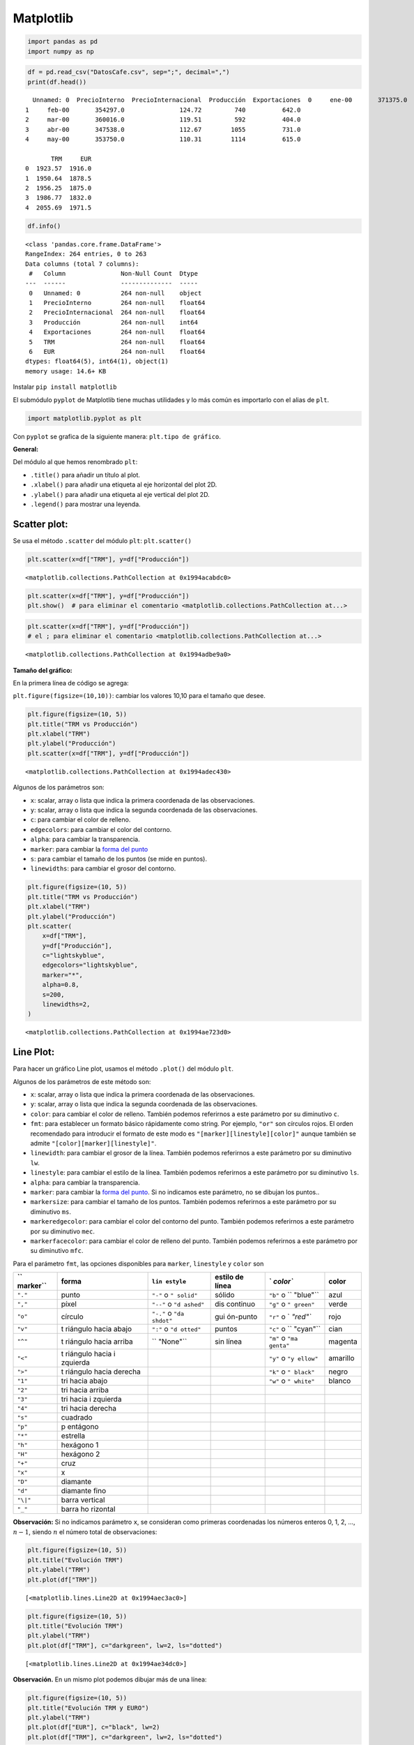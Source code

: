 Matplotlib
----------

.. code:: ipython3

    import pandas as pd
    import numpy as np

.. code:: ipython3

    df = pd.read_csv("DatosCafe.csv", sep=";", decimal=",")
    print(df.head())


.. parsed-literal::

      Unnamed: 0  PrecioInterno  PrecioInternacional  Producción  Exportaciones  \
    0     ene-00       371375.0               130.12         658          517.0   
    1     feb-00       354297.0               124.72         740          642.0   
    2     mar-00       360016.0               119.51         592          404.0   
    3     abr-00       347538.0               112.67        1055          731.0   
    4     may-00       353750.0               110.31        1114          615.0   
    
           TRM     EUR  
    0  1923.57  1916.0  
    1  1950.64  1878.5  
    2  1956.25  1875.0  
    3  1986.77  1832.0  
    4  2055.69  1971.5  
    

.. code:: ipython3

    df.info()


.. parsed-literal::

    <class 'pandas.core.frame.DataFrame'>
    RangeIndex: 264 entries, 0 to 263
    Data columns (total 7 columns):
     #   Column               Non-Null Count  Dtype  
    ---  ------               --------------  -----  
     0   Unnamed: 0           264 non-null    object 
     1   PrecioInterno        264 non-null    float64
     2   PrecioInternacional  264 non-null    float64
     3   Producción           264 non-null    int64  
     4   Exportaciones        264 non-null    float64
     5   TRM                  264 non-null    float64
     6   EUR                  264 non-null    float64
    dtypes: float64(5), int64(1), object(1)
    memory usage: 14.6+ KB
    

Instalar ``pip install matplotlib``

El submódulo ``pyplot`` de Matplotlib tiene muchas utilidades y lo más
común es importarlo con el alias de ``plt``.

.. code:: ipython3

    import matplotlib.pyplot as plt

Con ``pyplot`` se grafica de la siguiente manera:
``plt.tipo de gráfico``.

**General:**

Del módulo al que hemos renombrado ``plt``:

-  ``.title()`` para añadir un título al plot.

-  ``.xlabel()`` para añadir una etiqueta al eje horizontal del plot 2D.

-  ``.ylabel()`` para añadir una etiqueta al eje vertical del plot 2D.

-  ``.legend()`` para mostrar una leyenda.

Scatter plot:
~~~~~~~~~~~~~

Se usa el método ``.scatter`` del módulo ``plt``: ``plt.scatter()``

.. code:: ipython3

    plt.scatter(x=df["TRM"], y=df["Producción"])




.. parsed-literal::

    <matplotlib.collections.PathCollection at 0x1994acabdc0>




.. image:: output_11_1.png


.. code:: ipython3

    plt.scatter(x=df["TRM"], y=df["Producción"])
    plt.show()  # para eliminar el comentario <matplotlib.collections.PathCollection at...>



.. image:: output_12_0.png


.. code:: ipython3

    plt.scatter(x=df["TRM"], y=df["Producción"])
    # el ; para eliminar el comentario <matplotlib.collections.PathCollection at...>




.. parsed-literal::

    <matplotlib.collections.PathCollection at 0x1994adbe9a0>




.. image:: output_13_1.png


**Tamaño del gráfico:**

En la primera línea de código se agrega:

``plt.figure(figsize=(10,10))``: cambiar los valores 10,10 para el
tamaño que desee.

.. code:: ipython3

    plt.figure(figsize=(10, 5))
    plt.title("TRM vs Producción")
    plt.xlabel("TRM")
    plt.ylabel("Producción")
    plt.scatter(x=df["TRM"], y=df["Producción"])




.. parsed-literal::

    <matplotlib.collections.PathCollection at 0x1994adec430>




.. image:: output_15_1.png


Algunos de los parámetros son:

-  ``x``: scalar, array o lista que indica la primera coordenada de las
   observaciones.

-  ``y``: scalar, array o lista que indica la segunda coordenada de las
   observaciones.

-  ``c``: para cambiar el color de relleno.

-  ``edgecolors``: para cambiar el color del contorno.

-  ``alpha``: para cambiar la transparencia.

-  ``marker``: para cambiar la `forma del
   punto <https://matplotlib.org/3.2.1/api/markers_api.html#module-matplotlib.markers>`__

-  ``s``: para cambiar el tamaño de los puntos (se mide en puntos).

-  ``linewidths``: para cambiar el grosor del contorno.

.. code:: ipython3

    plt.figure(figsize=(10, 5))
    plt.title("TRM vs Producción")
    plt.xlabel("TRM")
    plt.ylabel("Producción")
    plt.scatter(
        x=df["TRM"],
        y=df["Producción"],
        c="lightskyblue",
        edgecolors="lightskyblue",
        marker="*",
        alpha=0.8,
        s=200,
        linewidths=2,
    )




.. parsed-literal::

    <matplotlib.collections.PathCollection at 0x1994ae723d0>




.. image:: output_17_1.png


Line Plot:
~~~~~~~~~~

Para hacer un gráfico Line plot, usamos el método ``.plot()`` del módulo
``plt``.

Algunos de los parámetros de este método son:

-  ``x``: scalar, array o lista que indica la primera coordenada de las
   observaciones.

-  ``y``: scalar, array o lista que indica la segunda coordenada de las
   observaciones.

-  ``color``: para cambiar el color de relleno. También podemos
   referirnos a este parámetro por su diminutivo ``c``.

-  ``fmt``: para establecer un formato básico rápidamente como string.
   Por ejemplo, ``"or"`` son círculos rojos. El orden recomendado para
   introducir el formato de este modo es
   ``"[marker][linestyle][color]"`` aunque también se admite
   ``"[color][marker][linestyle]"``.

-  ``linewidth``: para cambiar el grosor de la línea. También podemos
   referirnos a este parámetro por su diminutivo ``lw``.

-  ``linestyle``: para cambiar el estilo de la línea. También podemos
   referirnos a este parámetro por su diminutivo ``ls``.

-  ``alpha``: para cambiar la transparencia.

-  ``marker``: para cambiar la `forma del
   punto <https://matplotlib.org/3.2.1/api/markers_api.html#module-matplotlib.markers>`__.
   Si no indicamos este parámetro, no se dibujan los puntos..

-  ``markersize``: para cambiar el tamaño de los puntos. También podemos
   referirnos a este parámetro por su diminutivo ``ms``.

-  ``markeredgecolor``: para cambiar el color del contorno del punto.
   También podemos referirnos a este parámetro por su diminutivo
   ``mec``.

-  ``markerfacecolor``: para cambiar el color de relleno del punto.
   También podemos referirnos a este parámetro por su diminutivo
   ``mfc``.

Para el parámetro ``fmt``, las opciones disponibles para ``marker``,
``linestyle`` y ``color`` son

+----------+----------+----------+----------+----------+----------+
| ``       | forma    | ``lin    | estilo   | `        | color    |
| marker`` |          | estyle`` | de línea | `color`` |          |
+==========+==========+==========+==========+==========+==========+
| ``"."``  | punto    | ``"-"``  | sólido   | ``"b"``  | azul     |
|          |          | o        |          | o        |          |
|          |          | ``"      |          | ``       |          |
|          |          | solid"`` |          | "blue"`` |          |
+----------+----------+----------+----------+----------+----------+
| ``","``  | píxel    | ``"--"`` | dis      | ``"g"``  | verde    |
|          |          | o        | continuo | o        |          |
|          |          | ``"d     |          | ``"      |          |
|          |          | ashed"`` |          | green"`` |          |
+----------+----------+----------+----------+----------+----------+
| ``"o"``  | círculo  | ``"-."`` | gui      | ``"r"``  | rojo     |
|          |          | o        | ón-punto | o        |          |
|          |          | ``"da    |          | `        |          |
|          |          | shdot"`` |          | `"red"`` |          |
+----------+----------+----------+----------+----------+----------+
| ``"v"``  | t        | ``":"``  | puntos   | ``"c"``  | cian     |
|          | riángulo | o        |          | o        |          |
|          | hacia    | ``"d     |          | ``       |          |
|          | abajo    | otted"`` |          | "cyan"`` |          |
+----------+----------+----------+----------+----------+----------+
| ``"^"``  | t        | ``       | sin      | ``"m"``  | magenta  |
|          | riángulo | "None"`` | línea    | o        |          |
|          | hacia    |          |          | ``"ma    |          |
|          | arriba   |          |          | genta"`` |          |
+----------+----------+----------+----------+----------+----------+
| ``"<"``  | t        |          |          | ``"y"``  | amarillo |
|          | riángulo |          |          | o        |          |
|          | hacia    |          |          | ``"y     |          |
|          | i        |          |          | ellow"`` |          |
|          | zquierda |          |          |          |          |
+----------+----------+----------+----------+----------+----------+
| ``">"``  | t        |          |          | ``"k"``  | negro    |
|          | riángulo |          |          | o        |          |
|          | hacia    |          |          | ``"      |          |
|          | derecha  |          |          | black"`` |          |
+----------+----------+----------+----------+----------+----------+
| ``"1"``  | tri      |          |          | ``"w"``  | blanco   |
|          | hacia    |          |          | o        |          |
|          | abajo    |          |          | ``"      |          |
|          |          |          |          | white"`` |          |
+----------+----------+----------+----------+----------+----------+
| ``"2"``  | tri      |          |          |          |          |
|          | hacia    |          |          |          |          |
|          | arriba   |          |          |          |          |
+----------+----------+----------+----------+----------+----------+
| ``"3"``  | tri      |          |          |          |          |
|          | hacia    |          |          |          |          |
|          | i        |          |          |          |          |
|          | zquierda |          |          |          |          |
+----------+----------+----------+----------+----------+----------+
| ``"4"``  | tri      |          |          |          |          |
|          | hacia    |          |          |          |          |
|          | derecha  |          |          |          |          |
+----------+----------+----------+----------+----------+----------+
| ``"s"``  | cuadrado |          |          |          |          |
+----------+----------+----------+----------+----------+----------+
| ``"p"``  | p        |          |          |          |          |
|          | entágono |          |          |          |          |
+----------+----------+----------+----------+----------+----------+
| ``"*"``  | estrella |          |          |          |          |
+----------+----------+----------+----------+----------+----------+
| ``"h"``  | hexágono |          |          |          |          |
|          | 1        |          |          |          |          |
+----------+----------+----------+----------+----------+----------+
| ``"H"``  | hexágono |          |          |          |          |
|          | 2        |          |          |          |          |
+----------+----------+----------+----------+----------+----------+
| ``"+"``  | cruz     |          |          |          |          |
+----------+----------+----------+----------+----------+----------+
| ``"x"``  | x        |          |          |          |          |
+----------+----------+----------+----------+----------+----------+
| ``"D"``  | diamante |          |          |          |          |
+----------+----------+----------+----------+----------+----------+
| ``"d"``  | diamante |          |          |          |          |
|          | fino     |          |          |          |          |
+----------+----------+----------+----------+----------+----------+
| ``"\|"`` | barra    |          |          |          |          |
|          | vertical |          |          |          |          |
+----------+----------+----------+----------+----------+----------+
| ``"_"``  | barra    |          |          |          |          |
|          | ho       |          |          |          |          |
|          | rizontal |          |          |          |          |
+----------+----------+----------+----------+----------+----------+

**Observación:** Si no indicamos parámetro ``x``, se consideran como
primeras coordenadas los números enteros 0, 1, 2, …, :math:`n-1`, siendo
:math:`n` el número total de observaciones:

.. code:: ipython3

    plt.figure(figsize=(10, 5))
    plt.title("Evolución TRM")
    plt.ylabel("TRM")
    plt.plot(df["TRM"])




.. parsed-literal::

    [<matplotlib.lines.Line2D at 0x1994aec3ac0>]




.. image:: output_22_1.png


.. code:: ipython3

    plt.figure(figsize=(10, 5))
    plt.title("Evolución TRM")
    plt.ylabel("TRM")
    plt.plot(df["TRM"], c="darkgreen", lw=2, ls="dotted")




.. parsed-literal::

    [<matplotlib.lines.Line2D at 0x1994ae34dc0>]




.. image:: output_23_1.png


**Observación.** En un mismo plot podemos dibujar más de una línea:

.. code:: ipython3

    plt.figure(figsize=(10, 5))
    plt.title("Evolución TRM y EURO")
    plt.ylabel("TRM")
    plt.plot(df["EUR"], c="black", lw=2)
    plt.plot(df["TRM"], c="darkgreen", lw=2, ls="dotted")




.. parsed-literal::

    [<matplotlib.lines.Line2D at 0x1994ad34c10>]




.. image:: output_25_1.png


Bar Plot:
~~~~~~~~~

Para hacer un gráfico de barras, usamos el método ``.bar()`` del módulo
``plt``.

Algunos de los parámetros de este método son:

-  ``x``: float, array o lista que indica las categorías o coordenadas
   de las barras.

-  ``height``: float, array o lista que indica las alturas de las
   barras.

-  ``width``: para cambiar el ancho de las barras.

-  ``linewidth``: para cambiar el tamaño del borde de las barras.

-  ``bottom``: para cambiar el valor vertical mínimo de las barras.

-  ``align``: posición de la marca del eje horizontal con respecto a la
   base de las barras. Por defecto vale “center”.

-  ``color`` para cambiar los colores de las barras. Si pasamos una
   lista, podemos asignar un color diferente a cada barra.

-  ``edgecolor``: para cambiar el color del borde de las barras.

.. code:: ipython3

    valores = np.percentile(df["PrecioInterno"], [1, 25, 50, 75])
    percentiles = [1, 25, 50, 75]
    
    plt.ylabel("Precio Interno")
    plt.xlabel("Percentiles")
    plt.bar(percentiles, valores, color=["#ff7f7d", "#ffc07d", "#817dff", "#7dff86"])




.. parsed-literal::

    <BarContainer object of 4 artists>




.. image:: output_28_1.png


.. code:: ipython3

    grades = ["Perdió", "Aprobó", "Excelente"]
    count = [35, 55, 23]
    
    plt.bar(grades, count, color=["#ff7f7d", "#ffc07d", "#817dff", "#7dff86"], width=0.5)
    plt.xlabel("Notas")
    plt.ylabel("Número estudiantes")
    plt.title("Notas de los estudiantes de una clase")




.. parsed-literal::

    Text(0.5, 1.0, 'Notas de los estudiantes de una clase')




.. image:: output_29_1.png


Note que en el código anterior se cambió el orden de las líneas de
código, pero al final siempre se termina con ``;`` o podría ser
``plt.show()``.

Para barras horizontales se usa ``.barh()``.

El ancho de las barras horizontales se cambia con ``height`` y no con
``width``

.. code:: ipython3

    grades = ["Perdió", "Aprobó", "Excelente"]
    count = [35, 55, 23]
    
    plt.barh(grades, count, color=["#ff7f7d", "#ffc07d", "#817dff", "#7dff86"], height=0.5)
    plt.xlabel("Notas")
    plt.ylabel("Número estudiantes")
    plt.title("Notas de los estudiantes de una clase")




.. parsed-literal::

    Text(0.5, 1.0, 'Notas de los estudiantes de una clase')




.. image:: output_32_1.png


Pie Chart:
~~~~~~~~~~

Para hacer un gráfico de sectores, usamos el método ``.pie()`` del
módulo ``plt``.

Algunos de los parámetros de este método son:

-  ``x``: array 1D o lista.

-  ``labels``: para especificar las etiquetas.

-  ``colors``: para cambiar los colores de los sectores. Si pasamos una
   lista, podemos asignar un color diferente a cada sector circular.

-  ``autopct``: para editar el formato en que se muestra el porcentaje.

-  ``labeldistance``: para ajustar la distancia radial de las etiquetas.

-  ``radius``: para modificar el radio del gráfico.

-  ``startangle``: para cambiar el ángulo (en grados) con el que se
   empieza (por defecto es 0).

-  ``explode``: vector de distancias para indicar cómo de separado
   queremos que esté el sector correspondiente del resto.

-  ``shadow``: para añadir sombra a los sectores.

.. code:: ipython3

    options = ["Con", "Sin"]
    count = [80, 20]
    
    plt.pie(count, colors=["gold", "silver"], labels=options, autopct="%0.1f%%")
    plt.title("¿Pizza con o sin piña?")




.. parsed-literal::

    Text(0.5, 1.0, '¿Pizza con o sin piña?')




.. image:: output_35_1.png


.. code:: ipython3

    options = ["Con", "Sin"]
    count = [80, 20]
    
    plt.pie(
        count,
        colors=["gold", "silver"],
        labels=options,
        autopct="%0.1f%%",
        startangle=90,
        explode=[0.2, 0],
        shadow=True,
    )
    plt.title("¿Pizza con o sin piña?")




.. parsed-literal::

    Text(0.5, 1.0, '¿Pizza con o sin piña?')




.. image:: output_36_1.png


Histograma:
~~~~~~~~~~~

Para hacer un histograma, usamos el método ``.hist()`` del módulo
``plt``.

Algunos de los parámetros de este método son:

-  ``x``: array o lista de observaciones.

-  ``bins``: para especificar el tamaño de los intervalos.

-  ``range``: para especificar el mínimo y el máximo de las bins.

-  ``histtype``: para indicar qué tipo de histograma queremos dibujar.

-  ``align``: para configurar la alineación de las barras del
   histograma.

-  ``orientation``: para modificar la orientación del histograma
   (vertical u horizontal).

-  ``color``: para modificar el color de las barras.

-  ``edgecolor``: para modficar el color de contorno de las barras.

.. code:: ipython3

    plt.hist(df["TRM"], bins=100, color="silver", edgecolor="silver");



.. image:: output_39_0.png

